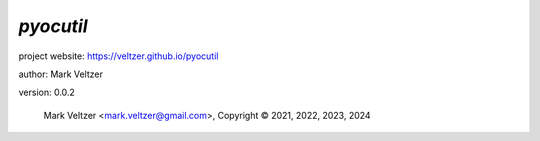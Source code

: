 ==========
*pyocutil*
==========

.. image:: https://img.shields.io/pypi/v/pyocutil

.. image:: https://img.shields.io/github/license/veltzer/pyocutil

.. image:: https://img.shields.io/badge/code%20style-black-000000.svg

project website: https://veltzer.github.io/pyocutil

author: Mark Veltzer

version: 0.0.2

	Mark Veltzer <mark.veltzer@gmail.com>, Copyright © 2021, 2022, 2023, 2024
